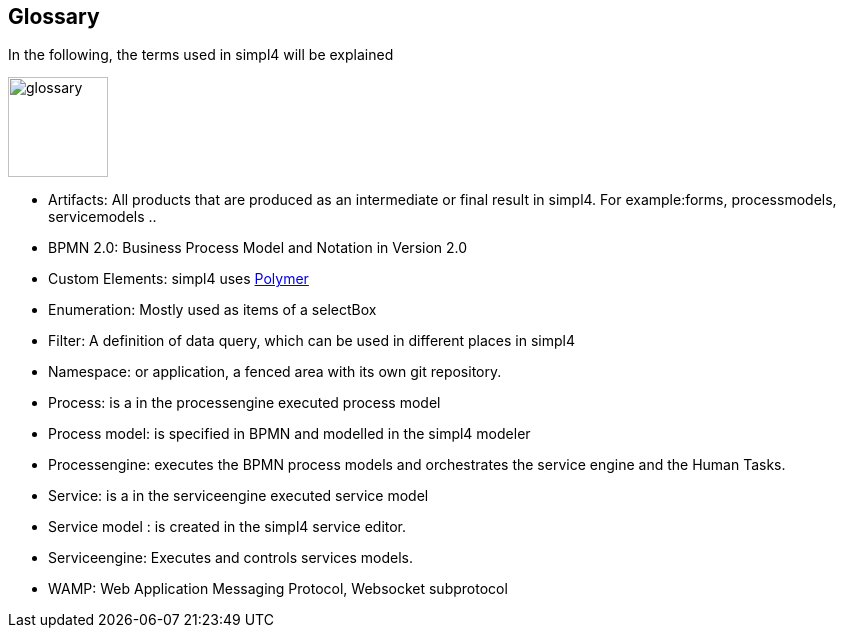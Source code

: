 :linkattrs:

== Glossary

In the following, the terms used in simpl4 will be explained

image:docu/images/glossary.svg[width=100]

* Artifacts:  All products that are produced as an intermediate or final result in simpl4. For example:forms, processmodels, servicemodels ..

* BPMN 2.0: Business Process Model and Notation in Version 2.0

* Custom Elements: simpl4 uses link:https://www.polymer-project.org/1.0/[Polymer,window="_blank"] 

* Enumeration: Mostly used as items of a selectBox

* Filter: A definition of data query, which can be used in different places in simpl4

* Namespace: or application, a fenced area with its own git repository.

* Process: is a in the processengine executed process model

* Process model: is specified in BPMN and modelled in the simpl4 modeler

* Processengine: executes the BPMN process models and orchestrates the service engine and the Human Tasks.

* Service: is a in the serviceengine executed service model

* Service model :  is created in the simpl4 service editor.

* Serviceengine: Executes and controls services models.

* WAMP: Web Application Messaging Protocol, Websocket subprotocol

